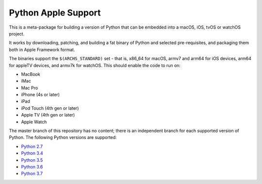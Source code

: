 Python Apple Support
====================

This is a meta-package for building a version of Python that can be embedded
into a macOS, iOS, tvOS or watchOS project.

It works by downloading, patching, and building a fat binary of Python and
selected pre-requisites, and packaging them both in Apple Framework format.

The binaries support the ``$(ARCHS_STANDARD)`` set - that is, x86_64 for
macOS,  armv7 and arm64 for iOS devices, arm64 for appleTV devices, and armv7k
for watchOS. This should enable the code to run on:

* MacBook
* iMac
* Mac Pro
* iPhone (4s or later)
* iPad
* iPod Touch (4th gen or later)
* Apple TV (4th gen or later)
* Apple Watch


The master branch of this repository has no content; there is an
independent branch for each supported version of Python. The following
Python versions are supported:

* `Python 2.7 <https://github.com/pybee/Python-Apple-support/tree/2.7>`__
* `Python 3.4 <https://github.com/pybee/Python-Apple-support/tree/3.4>`__
* `Python 3.5 <https://github.com/pybee/Python-Apple-support/tree/3.5>`__
* `Python 3.6 <https://github.com/pybee/Python-Apple-support/tree/3.6>`__
* `Python 3.7 <https://github.com/pybee/Python-Apple-support/tree/3.7>`__

